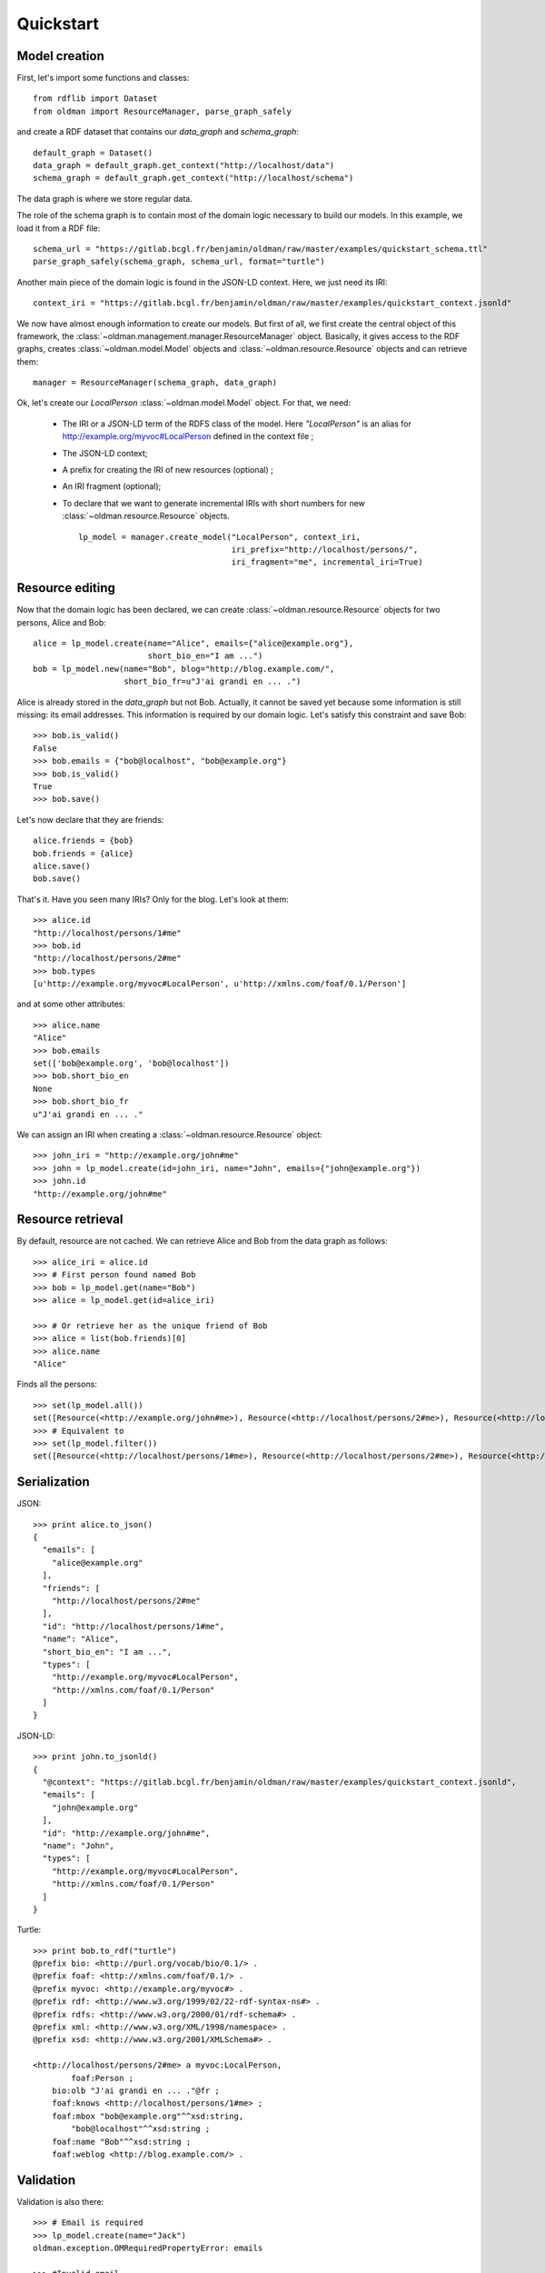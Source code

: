 .. _quickstart:

==========
Quickstart
==========

Model creation
--------------

First, let's import some functions and classes::

   from rdflib import Dataset
   from oldman import ResourceManager, parse_graph_safely

and create a RDF dataset that contains our `data_graph` and `schema_graph`::

    default_graph = Dataset()
    data_graph = default_graph.get_context("http://localhost/data")
    schema_graph = default_graph.get_context("http://localhost/schema")

The data graph is where we store regular data.

The role of the schema graph is to contain most of the domain logic necessary to build our models.
In this example, we load it from a RDF file::

    schema_url = "https://gitlab.bcgl.fr/benjamin/oldman/raw/master/examples/quickstart_schema.ttl"
    parse_graph_safely(schema_graph, schema_url, format="turtle")

Another main piece of the domain logic is found in the JSON-LD context.
Here, we just need its IRI::

    context_iri = "https://gitlab.bcgl.fr/benjamin/oldman/raw/master/examples/quickstart_context.jsonld"

We now have almost enough information to create our models.
But first of all, we first create the central object of this framework,
the :class:`~oldman.management.manager.ResourceManager` object.
Basically, it gives access to the RDF graphs, creates :class:`~oldman.model.Model` objects and
:class:`~oldman.resource.Resource` objects and can retrieve them::

    manager = ResourceManager(schema_graph, data_graph)

Ok, let's create our `LocalPerson` :class:`~oldman.model.Model` object.
For that, we need:
 * The IRI or a JSON-LD term of the RDFS class of the model. Here `"LocalPerson"` is an alias
   for `<http://example.org/myvoc#LocalPerson>`_ defined in the context file ;
 * The JSON-LD context;
 * A prefix for creating the IRI of new resources (optional) ;
 * An IRI fragment (optional);
 * To declare that we want to generate incremental IRIs with short numbers
   for new :class:`~oldman.resource.Resource` objects. ::

    lp_model = manager.create_model("LocalPerson", context_iri,
                                    iri_prefix="http://localhost/persons/",
                                    iri_fragment="me", incremental_iri=True)


Resource editing
----------------
Now that the domain logic has been declared, we can create :class:`~oldman.resource.Resource` objects
for two persons, Alice and Bob::

    alice = lp_model.create(name="Alice", emails={"alice@example.org"},
                            short_bio_en="I am ...")
    bob = lp_model.new(name="Bob", blog="http://blog.example.com/",
                       short_bio_fr=u"J'ai grandi en ... .")

Alice is already stored in the `data_graph` but not Bob.
Actually, it cannot be saved yet because some information is still missing: its email addresses.
This information is required by our domain logic. Let's satisfy this constraint and save Bob::

    >>> bob.is_valid()
    False
    >>> bob.emails = {"bob@localhost", "bob@example.org"}
    >>> bob.is_valid()
    True
    >>> bob.save()

Let's now declare that they are friends::

    alice.friends = {bob}
    bob.friends = {alice}
    alice.save()
    bob.save()

That's it. Have you seen many IRIs? Only for the blog.
Let's look at them::

    >>> alice.id
    "http://localhost/persons/1#me"
    >>> bob.id
    "http://localhost/persons/2#me"
    >>> bob.types
    [u'http://example.org/myvoc#LocalPerson', u'http://xmlns.com/foaf/0.1/Person']

and at some other attributes::

    >>> alice.name
    "Alice"
    >>> bob.emails
    set(['bob@example.org', 'bob@localhost'])
    >>> bob.short_bio_en
    None
    >>> bob.short_bio_fr
    u"J'ai grandi en ... ."

We can assign an IRI when creating a  :class:`~oldman.resource.Resource` object::

    >>> john_iri = "http://example.org/john#me"
    >>> john = lp_model.create(id=john_iri, name="John", emails={"john@example.org"})
    >>> john.id
    "http://example.org/john#me"


Resource retrieval
------------------

By default, resource are not cached.
We can retrieve Alice and Bob from the data graph as follows::

    >>> alice_iri = alice.id
    >>> # First person found named Bob
    >>> bob = lp_model.get(name="Bob")
    >>> alice = lp_model.get(id=alice_iri)

    >>> # Or retrieve her as the unique friend of Bob
    >>> alice = list(bob.friends)[0]
    >>> alice.name
    "Alice"

Finds all the persons::

    >>> set(lp_model.all())
    set([Resource(<http://example.org/john#me>), Resource(<http://localhost/persons/2#me>), Resource(<http://localhost/persons/1#me>)])
    >>> # Equivalent to
    >>> set(lp_model.filter())
    set([Resource(<http://localhost/persons/1#me>), Resource(<http://localhost/persons/2#me>), Resource(<http://example.org/john#me>)])


Serialization
-------------
JSON::

    >>> print alice.to_json()
    {
      "emails": [
        "alice@example.org"
      ],
      "friends": [
        "http://localhost/persons/2#me"
      ],
      "id": "http://localhost/persons/1#me",
      "name": "Alice",
      "short_bio_en": "I am ...",
      "types": [
        "http://example.org/myvoc#LocalPerson",
        "http://xmlns.com/foaf/0.1/Person"
      ]
    }
JSON-LD::

    >>> print john.to_jsonld()
    {
      "@context": "https://gitlab.bcgl.fr/benjamin/oldman/raw/master/examples/quickstart_context.jsonld",
      "emails": [
        "john@example.org"
      ],
      "id": "http://example.org/john#me",
      "name": "John",
      "types": [
        "http://example.org/myvoc#LocalPerson",
        "http://xmlns.com/foaf/0.1/Person"
      ]
    }

Turtle::

    >>> print bob.to_rdf("turtle")
    @prefix bio: <http://purl.org/vocab/bio/0.1/> .
    @prefix foaf: <http://xmlns.com/foaf/0.1/> .
    @prefix myvoc: <http://example.org/myvoc#> .
    @prefix rdf: <http://www.w3.org/1999/02/22-rdf-syntax-ns#> .
    @prefix rdfs: <http://www.w3.org/2000/01/rdf-schema#> .
    @prefix xml: <http://www.w3.org/XML/1998/namespace> .
    @prefix xsd: <http://www.w3.org/2001/XMLSchema#> .

    <http://localhost/persons/2#me> a myvoc:LocalPerson,
            foaf:Person ;
        bio:olb "J'ai grandi en ... ."@fr ;
        foaf:knows <http://localhost/persons/1#me> ;
        foaf:mbox "bob@example.org"^^xsd:string,
            "bob@localhost"^^xsd:string ;
        foaf:name "Bob"^^xsd:string ;
        foaf:weblog <http://blog.example.com/> .

Validation
----------
Validation is also there::

    >>> # Email is required
    >>> lp_model.create(name="Jack")
    oldman.exception.OMRequiredPropertyError: emails

    >>> #Invalid email
    >>> bob.emails = {'you_wont_email_me'}
    oldman.exception.OMAttributeTypeCheckError: you_wont_email_me is not a valid email (bad format)

    >>> # Not a set
    >>> bob.emails = "bob@example.com"
    oldman.exception.OMAttributeTypeCheckError: A container (<type 'set'>) was expected instead of <type 'str'>

    >>> #Invalid name
    >>> bob.name = 5
    oldman.exception.OMAttributeTypeCheckError: 5 is not a (<type 'str'>, <type 'unicode'>)

Domain logic
------------

Here is the declared domain logic that we used:

JSON-LD context::

    {
      "@context": {
        "xsd": "http://www.w3.org/2001/XMLSchema#",
        "foaf": "http://xmlns.com/foaf/0.1/",
        "bio": "http://purl.org/vocab/bio/0.1/",
        "myvoc": "http://example.org/myvoc#",
        "Person": "foaf:Person",
        "LocalPerson": "myvoc:LocalPerson",
        "id": "@id",
        "types": "@type",
        "friends": {
          "@id": "foaf:knows",
          "@type": "@id",
          "@container": "@set"
        },
        "short_bio_fr": {
          "@id": "bio:olb",
          "@language": "fr"
        },
        "name": {
          "@id": "foaf:name",
          "@type": "xsd:string"
        },
        "emails": {
          "@id": "foaf:mbox",
          "@type": "xsd:string",
          "@container": "@set"
        },
        "blog": {
          "@id": "foaf:weblog",
          "@type": "@id"
        },
        "short_bio_en": {
          "@id": "bio:olb",
          "@language": "en"
        }
      }
    }


Schema (uses the Hydra vocabulary)::

    @prefix bio: <http://purl.org/vocab/bio/0.1/> .
    @prefix foaf: <http://xmlns.com/foaf/0.1/> .
    @prefix hydra: <http://www.w3.org/ns/hydra/core#> .
    @prefix myvoc: <http://example.org/myvoc#> .
    @prefix rdfs: <http://www.w3.org/2000/01/rdf-schema#> .

    # Properties that may be given to a foaf:Person (no requirement)
    foaf:Person a hydra:Class ;
        hydra:supportedProperty [ hydra:property foaf:mbox ],
            [ hydra:property foaf:weblog ],
            [ hydra:property foaf:name ],
            [ hydra:property bio:olb ],
            [ hydra:property foaf:knows ].

    # Local version of a Person with requirements
    myvoc:LocalPerson a hydra:Class ;
        rdfs:subClassOf foaf:Person ;
        hydra:supportedProperty [ hydra:property foaf:mbox ;
                hydra:required true ],
            [ hydra:property foaf:name ;
                hydra:required true ].